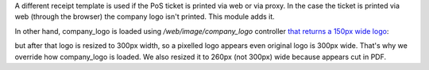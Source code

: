 A different receipt template is used if the PoS ticket is printed via web or
via proxy. In the case the ticket is printed via web (through the browser) the
company logo isn't printed. This module adds it.

In other hand, company_logo is loaded using `/web/image/company_logo`
controller `that returns a 150px wide logo <https://github.com/odoo/odoo/blob/11.0/addons/point_of_sale/static/src/js/models.js#L481>`_:

but after that logo is resized to 300px width, so a pixelled logo appears even
original logo is 300px wide.
That's why we override how company_logo is loaded. We also resized it to 260px
(not 300px) wide because appears cut in PDF.
